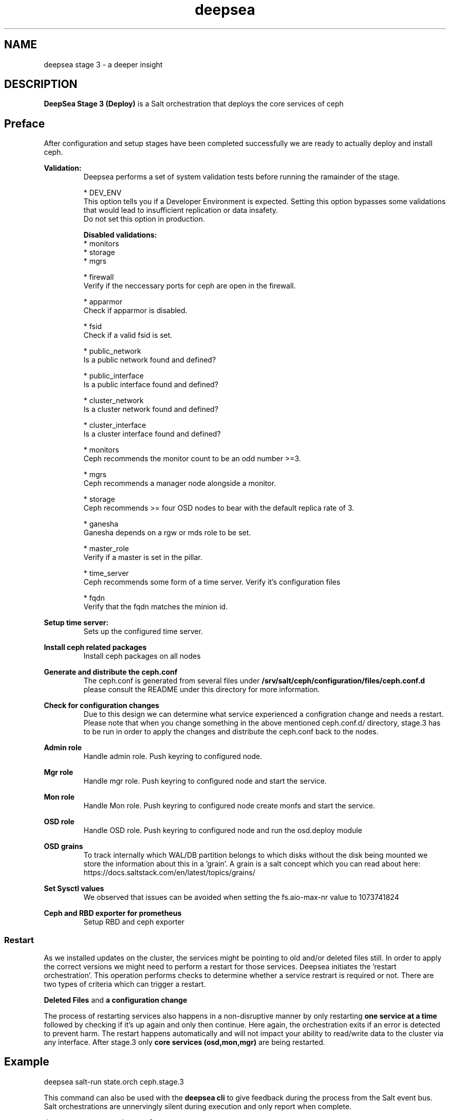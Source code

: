 .TH deepsea 7
.SH NAME
deepsea stage 3 \- a deeper insight
.SH DESCRIPTION
.B DeepSea Stage 3 (Deploy)
is a Salt orchestration that deploys the core services of ceph
.RE
.PD
.SH Preface
.PP
After configuration and setup stages have been completed successfully we are ready to actually deploy and install ceph.

.B Validation:
.RS
Deepsea performs a set of system validation tests before running the ramainder of the stage.

* DEV_ENV
  This option tells you if a Developer Environment is expected. Setting this option bypasses some validations that would lead to insufficient replication or data insafety.
  Do not set this option in production.

.B Disabled validations:
  * monitors
  * storage
  * mgrs

* firewall 
  Verify if the neccessary ports for ceph are open in the firewall.

* apparmor 
  Check if apparmor is disabled.

* fsid
  Check if a valid fsid is set.

* public_network
  Is a public network found and defined?

* public_interface 
  Is a public interface found and defined?

* cluster_network
  Is a cluster network found and defined?

* cluster_interface
  Is a cluster interface found and defined?

* monitors
  Ceph recommends the monitor count to be an odd number >=3.
  
* mgrs
  Ceph recommends a manager node alongside a monitor.

* storage
  Ceph recommends >= four OSD nodes to bear with the default replica rate of 3.

* ganesha
  Ganesha depends on a rgw or mds role to be set.

* master_role
  Verify if a master is set in the pillar.

* time_server
  Ceph recommends some form of a time server. Verify it's configuration files

* fqdn
  Verify that the fqdn matches the minion id.

.RE

.B Setup time server:
.RS
Sets up the configured time server.
.RE

.B Install ceph related packages
.RS
Install ceph packages on all nodes
.RE

.B Generate and distribute the ceph.conf
.RS
The ceph.conf is generated from several files under 
.B /srv/salt/ceph/configuration/files/ceph.conf.d
please consult the README under this directory for more information.
.RE

.B Check for configuration changes
.RS
Due to this design we can determine what service experienced a configration change and needs a restart. Please note that when you change something in the above mentioned ceph.conf.d/ directory, stage.3 has to be run in order to apply the changes and distribute the ceph.conf back to the nodes.
.RE

.B Admin role
.RS
Handle admin role. Push keyring to configured node.
.RE

.B Mgr role
.RS
Handle mgr role. Push keyring to configured node and start the service.
.RE

.B Mon role
.RS
Handle Mon role. Push keyring to configured node create monfs and start the service.
.RE

.B OSD role
.RS
Handle OSD role. Push keyring to configured node and run the osd.deploy module
.RE

.B OSD grains
.RS
To track internally which WAL/DB partition belongs to which disks without the disk being mounted we store the information about this in a 'grain'. A grain is a salt concept which you can read about here: https://docs.saltstack.com/en/latest/topics/grains/
.RE

.B Set Sysctl values
.RS
We observed that issues can be avoided when setting the fs.aio-max-nr value to 1073741824
.RE

.B Ceph and RBD exporter for prometheus
.RS
Setup RBD and ceph exporter
.RE

.RE
.SS Restart
As we installed updates on the cluster, the services might be pointing to old and/or deleted files still. In order to apply the correct versions we might need to perform a restart for those services.
Deepsea initiates the 'restart orchestration'. This operation performs checks to determine whether a service restrart is required or not. There are two types of criteria which can trigger a restart.

.B Deleted Files
and
.B a configuration change

The process of restarting services also happens in a non-disruptive manner by only restarting 
.B one service at a time
followed by checking if it's up again and only then continue. Here again, the orchestration exits if an error is detected to prevent harm.
The restart happens automatically and will not impact your ability to read/write data to the cluster via any interface.
After stage.3 only 
.B core services (osd,mon,mgr)
are being restarted.


.SH Example
deepsea salt-run state.orch ceph.stage.3
.PP
This command can also be used with the
.B deepsea cli
to give feedback during the process from the Salt event bus.  Salt orchestrations are unnervingly silent during execution and only report when complete.
.PP
deepsea stage run ceph.stage.3

.SH AUTHOR
Joshua Schmid <jschmid@suse.com>
.SH SEE ALSO
.BR deepsea (1),
.BR deepsea (7),
.BR deepsea-commands (7),
.BR deepsea-stage-0 (7),
.BR deepsea-stage-1 (7),
.BR deepsea-stage-2 (7),
.BR deepsea-stage-4 (7),
.BR deepsea-stage-5 (7),
.BR deepsea-customization (7),
.BR deepsea-mines (7)
